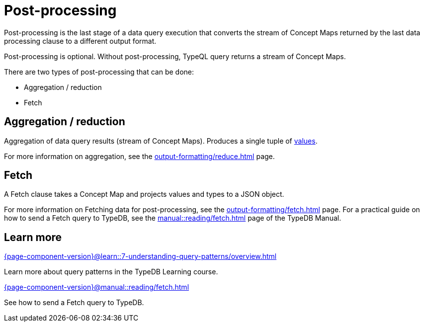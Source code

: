 = Post-processing

Post-processing is the last stage of a data query execution that converts the stream of Concept Maps
returned by the last data processing clause to a different output format.

Post-processing is optional.
Without post-processing, TypeQL query returns a stream of Concept Maps.

There are two types of post-processing that can be done:

* Aggregation / reduction
* Fetch

== Aggregation / reduction

Aggregation of data query results (stream of Concept Maps).
Produces a single tuple of xref:values/overview.adoc[values].

For more information on aggregation, see the xref:output-formatting/reduce.adoc[] page.

== Fetch

A Fetch clause takes a Concept Map and projects values and types to a JSON object.

For more information on Fetching data for post-processing, see the xref:output-formatting/fetch.adoc[] page.
For a practical guide on how to send a Fetch query to TypeDB,
see the xref:manual::reading/fetch.adoc[] page of the TypeDB Manual.

== Learn more

[cols-2]
--
.xref:{page-component-version}@learn::7-understanding-query-patterns/overview.adoc[]
[.clickable]
****
Learn more about query patterns in the TypeDB Learning course.
****

.xref:{page-component-version}@manual::reading/fetch.adoc[]
[.clickable]
****
See how to send a Fetch query to TypeDB.
****
--

